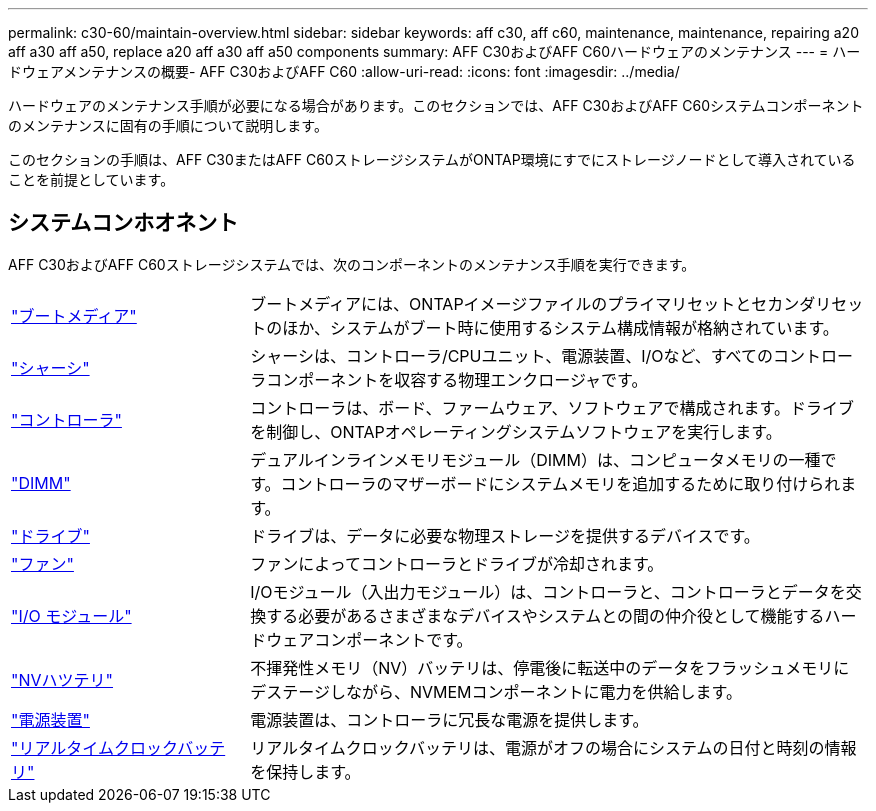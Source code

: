 ---
permalink: c30-60/maintain-overview.html 
sidebar: sidebar 
keywords: aff c30, aff c60, maintenance, maintenance, repairing a20 aff a30 aff a50, replace a20 aff a30 aff a50 components 
summary: AFF C30およびAFF C60ハードウェアのメンテナンス 
---
= ハードウェアメンテナンスの概要- AFF C30およびAFF C60
:allow-uri-read: 
:icons: font
:imagesdir: ../media/


[role="lead"]
ハードウェアのメンテナンス手順が必要になる場合があります。このセクションでは、AFF C30およびAFF C60システムコンポーネントのメンテナンスに固有の手順について説明します。

このセクションの手順は、AFF C30またはAFF C60ストレージシステムがONTAP環境にすでにストレージノードとして導入されていることを前提としています。



== システムコンホオネント

AFF C30およびAFF C60ストレージシステムでは、次のコンポーネントのメンテナンス手順を実行できます。

[cols="25,65"]
|===


 a| 
link:bootmedia-replace-workflow.html["ブートメディア"]
 a| 
ブートメディアには、ONTAPイメージファイルのプライマリセットとセカンダリセットのほか、システムがブート時に使用するシステム構成情報が格納されています。



 a| 
link:chassis-replace-workflow.html["シャーシ"]
 a| 
シャーシは、コントローラ/CPUユニット、電源装置、I/Oなど、すべてのコントローラコンポーネントを収容する物理エンクロージャです。



 a| 
link:controller-replace-workflow.html["コントローラ"]
 a| 
コントローラは、ボード、ファームウェア、ソフトウェアで構成されます。ドライブを制御し、ONTAPオペレーティングシステムソフトウェアを実行します。



 a| 
link:dimm-replace.html["DIMM"]
 a| 
デュアルインラインメモリモジュール（DIMM）は、コンピュータメモリの一種です。コントローラのマザーボードにシステムメモリを追加するために取り付けられます。



 a| 
link:drive-replace.html["ドライブ"]
 a| 
ドライブは、データに必要な物理ストレージを提供するデバイスです。



 a| 
link:fan-replace.html["ファン"]
 a| 
ファンによってコントローラとドライブが冷却されます。



 a| 
link:io-module-overview.html["I/O モジュール"]
 a| 
I/Oモジュール（入出力モジュール）は、コントローラと、コントローラとデータを交換する必要があるさまざまなデバイスやシステムとの間の仲介役として機能するハードウェアコンポーネントです。



 a| 
link:nvdimm-battery-replace.html["NVハツテリ"]
 a| 
不揮発性メモリ（NV）バッテリは、停電後に転送中のデータをフラッシュメモリにデステージしながら、NVMEMコンポーネントに電力を供給します。



 a| 
link:power-supply-replace.html["電源装置"]
 a| 
電源装置は、コントローラに冗長な電源を提供します。



 a| 
link:rtc-battery-replace.html["リアルタイムクロックバッテリ"]
 a| 
リアルタイムクロックバッテリは、電源がオフの場合にシステムの日付と時刻の情報を保持します。

|===